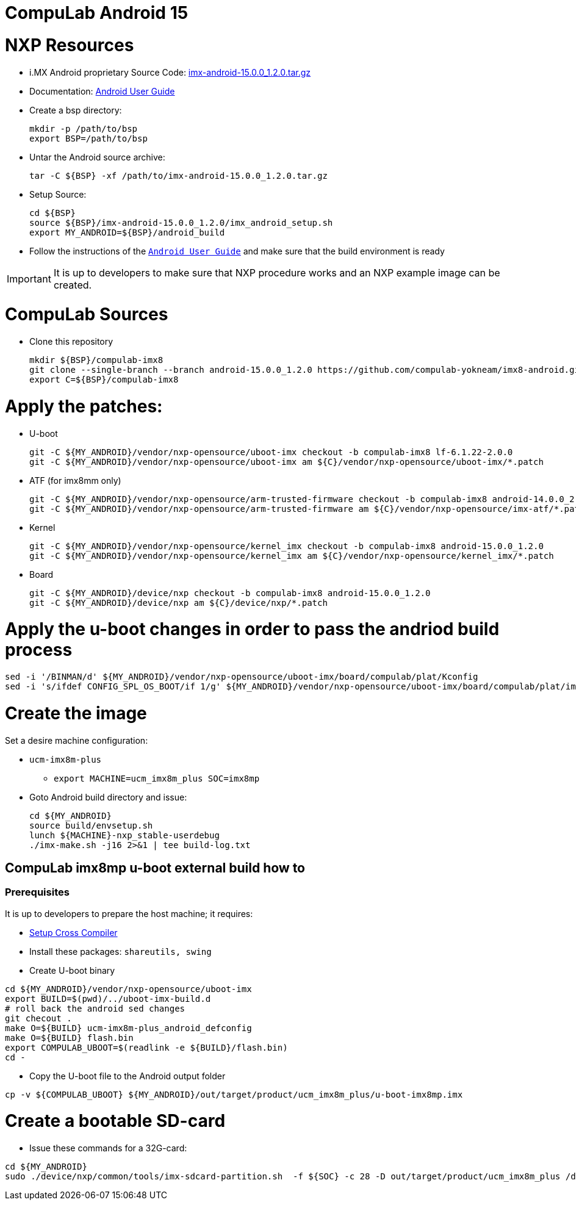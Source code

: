 # CompuLab Android 15

# NXP Resources

* i.MX Android proprietary Source Code: https://www.nxp.com/webapp/Download?colCode=15.0.0_1.2.0_ANDROID_SOURCE&appType=license[imx-android-15.0.0_1.2.0.tar.gz]
* Documentation: https://www.nxp.com/docs/en/user-guide/ANDROID_USERS_GUIDE.pdf[Android User Guide]

* Create a bsp directory:
[source,console]
mkdir -p /path/to/bsp
export BSP=/path/to/bsp

* Untar the Android source archive:
[source,console]
tar -C ${BSP} -xf /path/to/imx-android-15.0.0_1.2.0.tar.gz

* Setup Source:
[source,console]
cd ${BSP}
source ${BSP}/imx-android-15.0.0_1.2.0/imx_android_setup.sh
export MY_ANDROID=${BSP}/android_build

* Follow the instructions of the `https://github.com/compulab-yokneam/imx8-android/blob/android-15.0.0_1.2.0/doc/ANDROID_USERS_GUIDE.pdf[Android User Guide]` and make sure that the build environment is ready

IMPORTANT: It is up to developers to make sure that NXP procedure works and an NXP example image can be created.

# CompuLab Sources
* Clone this repository
[source,console]
mkdir ${BSP}/compulab-imx8
git clone --single-branch --branch android-15.0.0_1.2.0 https://github.com/compulab-yokneam/imx8-android.git ${BSP}/compulab-imx8
export C=${BSP}/compulab-imx8


# Apply the patches:
* U-boot
[source,console]
git -C ${MY_ANDROID}/vendor/nxp-opensource/uboot-imx checkout -b compulab-imx8 lf-6.1.22-2.0.0
git -C ${MY_ANDROID}/vendor/nxp-opensource/uboot-imx am ${C}/vendor/nxp-opensource/uboot-imx/*.patch

* ATF (for imx8mm only)
[source,console]
git -C ${MY_ANDROID}/vendor/nxp-opensource/arm-trusted-firmware checkout -b compulab-imx8 android-14.0.0_2.0.0
git -C ${MY_ANDROID}/vendor/nxp-opensource/arm-trusted-firmware am ${C}/vendor/nxp-opensource/imx-atf/*.patch

* Kernel
[source,console]
git -C ${MY_ANDROID}/vendor/nxp-opensource/kernel_imx checkout -b compulab-imx8 android-15.0.0_1.2.0
git -C ${MY_ANDROID}/vendor/nxp-opensource/kernel_imx am ${C}/vendor/nxp-opensource/kernel_imx/*.patch

* Board
[source,console]
git -C ${MY_ANDROID}/device/nxp checkout -b compulab-imx8 android-15.0.0_1.2.0
git -C ${MY_ANDROID}/device/nxp am ${C}/device/nxp/*.patch

# Apply the u-boot changes in order to pass the andriod build process
```
sed -i '/BINMAN/d' ${MY_ANDROID}/vendor/nxp-opensource/uboot-imx/board/compulab/plat/Kconfig
sed -i 's/ifdef CONFIG_SPL_OS_BOOT/if 1/g' ${MY_ANDROID}/vendor/nxp-opensource/uboot-imx/board/compulab/plat/imx8mp/ddr/ddr.h
```

# Create the image
Set a desire machine configuration:

* `ucm-imx8m-plus`
** `export MACHINE=ucm_imx8m_plus SOC=imx8mp`

* Goto Android build directory and issue:
[source,console]
cd ${MY_ANDROID}
source build/envsetup.sh
lunch ${MACHINE}-nxp_stable-userdebug
./imx-make.sh -j16 2>&1 | tee build-log.txt

## CompuLab imx8mp u-boot external build how to

### Prerequisites
It is up to developers to prepare the host machine; it requires:

* https://github.com/compulab-yokneam/meta-bsp-imx8mp/blob/kirkstone/Documentation/toolchain.md#linaro-toolchain-how-to)[Setup Cross Compiler]
* Install these packages: ``shareutils, swing``

* Create U-boot binary
```
cd ${MY_ANDROID}/vendor/nxp-opensource/uboot-imx
export BUILD=$(pwd)/../uboot-imx-build.d
# roll back the android sed changes
git checout .
make O=${BUILD} ucm-imx8m-plus_android_defconfig
make O=${BUILD} flash.bin
export COMPULAB_UBOOT=$(readlink -e ${BUILD}/flash.bin)
cd -
```

* Copy the U-boot file to the Android output folder
```
cp -v ${COMPULAB_UBOOT} ${MY_ANDROID}/out/target/product/ucm_imx8m_plus/u-boot-imx8mp.imx
```

# Create a bootable SD-card

* Issue these commands for a 32G-card:

[source,console]
cd ${MY_ANDROID}
sudo ./device/nxp/common/tools/imx-sdcard-partition.sh  -f ${SOC} -c 28 -D out/target/product/ucm_imx8m_plus /dev/sdX

